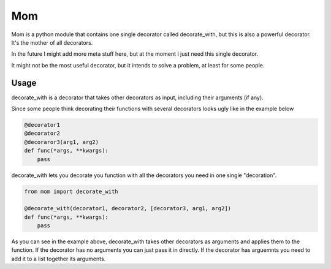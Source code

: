 Mom
===

Mom is a python module that contains one single decorator called decorate_with, 
but this is also a powerful decorator. It's the mother of all decorators.

In the future I might add more meta stuff here, but at the moment I just need 
this single decorator.

It might not be the most useful decorator, but it intends to solve a problem,
at least for some people.


Usage
-----

decorate_with is a decorator that takes other decorators as input, including 
their arguments (if any).

Since some people think decorating their functions with several
decorators looks ugly like in the example below

.. code:: python

    @decorator1
    @decorator2
    @decoraror3(arg1, arg2)
    def func(*args, **kwargs):
        pass

decorate_with lets you decorate you function with all the decorators you need 
in one single "decoration".

.. code:: python

    from mom import decorate_with

    @decorate_with(decorator1, decorator2, [decorator3, arg1, arg2])
    def func(*args, **kwargs):
        pass



As you can see in the example above, decorate_with takes other decorators as
arguments and applies them to the function. If the decorator has no arguments 
you can just pass it in directly. If the decorator has arguemnts you
need to add it to a list together its arguments.

